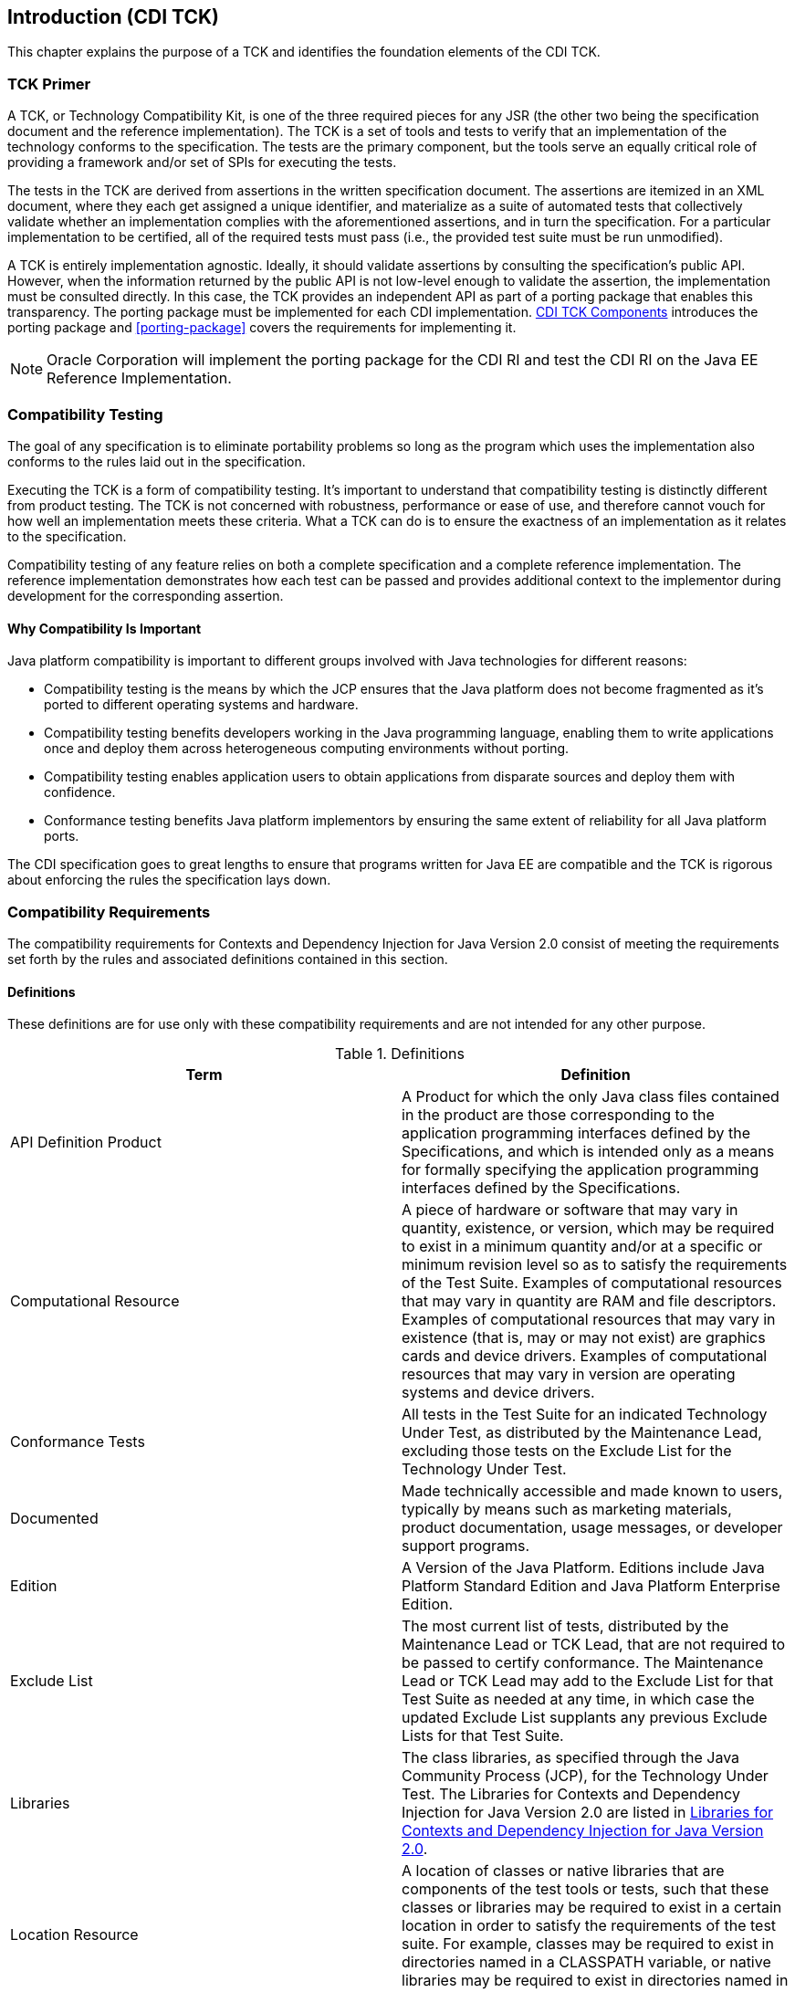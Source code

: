 [[introduction]]

== Introduction (CDI TCK)

This chapter explains the purpose of a TCK and identifies the foundation elements of the CDI TCK. 



=== TCK Primer

A TCK, or Technology Compatibility Kit, is one of the three required pieces for any JSR (the other two being the specification document and the reference implementation). The TCK is a set of tools and tests to verify that an implementation of the technology conforms to the specification. The tests are the primary component, but the tools serve an equally critical role of providing a framework and/or set of SPIs for executing the tests. 

The tests in the TCK are derived from assertions in the written specification document. The assertions are itemized in an XML document, where they each get assigned a unique identifier, and materialize as a suite of automated tests that collectively validate whether an implementation complies with the aforementioned assertions, and in turn the specification. For a particular implementation to be certified, all of the required tests must pass (i.e., the provided test suite must be run unmodified). 

A TCK is entirely implementation agnostic. Ideally, it should validate assertions by consulting the specification's public API.  However, when the information returned by the public API is not low-level enough to validate the assertion, the implementation must be consulted directly. In this case, the TCK provides an independent API as part of a porting package that enables this transparency. The porting package must be implemented for each CDI implementation. <<tck-components>> introduces the porting package and <<porting-package>> covers the requirements for implementing it. 


[NOTE]
====
Oracle Corporation will implement the porting package for the CDI RI and test the CDI RI on the Java EE Reference Implementation. 


====




=== Compatibility Testing

The goal of any specification is to eliminate portability problems so long as the program which uses the implementation also conforms to the rules laid out in the specification. 

Executing the TCK is a form of compatibility testing. It's important to understand that compatibility testing is distinctly different from product testing. The TCK is not concerned with robustness, performance or ease of use, and therefore cannot vouch for how well an implementation meets these criteria. What a TCK can do is to ensure the exactness of an implementation as it relates to the specification. 

Compatibility testing of any feature relies on both a complete specification and a complete reference implementation. The reference implementation demonstrates how each test can be passed and provides additional context to the implementor during development for the corresponding assertion. 



==== Why Compatibility Is Important

Java platform compatibility is important to different groups involved with Java technologies for different reasons: 


*  Compatibility testing is the means by which the JCP ensures that the Java platform does not become fragmented as it's ported to different operating systems and hardware. 


*  Compatibility testing benefits developers working in the Java programming language, enabling them to write applications once and deploy them across heterogeneous computing environments without porting. 


*  Compatibility testing enables application users to obtain applications from disparate sources and deploy them with confidence. 


* Conformance testing benefits Java platform implementors by ensuring the same extent of reliability for all Java platform ports. 

The CDI specification goes to great lengths to ensure that programs written for Java EE are compatible and the TCK is rigorous about enforcing the rules the specification lays down. 


=== Compatibility Requirements

The compatibility requirements for Contexts and Dependency Injection for Java Version 2.0 consist of meeting the
requirements set forth by the rules and associated definitions contained in this section.

==== Definitions

These definitions are for use only with these compatibility requirements and are not
intended for any other purpose.

.Definitions
[options="header"]
|===============
|Term|Definition
|API Definition Product   +|
                     A Product for which the only Java class files contained in the product
                     are those corresponding to the application programming interfaces
                     defined by the Specifications, and which is intended only as a means
                     for formally specifying the application programming interfaces
                     defined by the Specifications.
|Computational Resource   +|
                     A piece of hardware or software that may vary in quantity, existence,
                     or version, which may be required to exist in a minimum quantity
                     and/or at a specific or minimum revision level so as to satisfy the
                     requirements of the Test Suite.
                     Examples of computational resources that may vary in quantity are
                     RAM and file descriptors.
                     Examples of computational resources that may vary in existence (that
                     is, may or may not exist) are graphics cards and device drivers.
                     Examples of computational resources that may vary in version are
                     operating systems and device drivers.
|Conformance Tests   +|
                     All tests in the Test Suite for an indicated Technology Under Test, as
                     distributed by the Maintenance Lead, excluding those tests on the
                     Exclude List for the Technology Under Test.
|Documented   +|
                     Made technically accessible and made known to users, typically by
                     means such as marketing materials, product documentation, usage
                     messages, or developer support programs.
|Edition   +|
                     A Version of the Java Platform. Editions include Java Platform
                     Standard Edition and Java Platform Enterprise Edition.
|Exclude List   +|
                     The most current list of tests, distributed by the Maintenance Lead or TCK Lead,
                     that are not required to be passed to certify conformance. The
                     Maintenance Lead or TCK Lead may add to the Exclude List for that Test Suite as
                     needed at any time, in which case the updated Exclude List supplants
                     any previous Exclude Lists for that Test Suite.
|Libraries   +|
                     The class libraries, as specified through the Java Community Process
                     (JCP), for the Technology Under Test.
                     The Libraries for Contexts and Dependency Injection for Java Version 2.0 are listed in <<libraries>>.
|Location Resource   +|
                     A location of classes or native libraries that are components of the test
                     tools or tests, such that these classes or libraries may be required to
                     exist in a certain location in order to satisfy the requirements of the
                     test suite.
                     For example, classes may be required to exist in directories named in a
                     CLASSPATH variable, or native libraries may be required to exist in
                     directories named in a PATH variable.
|Maintenance Lead   +|
                     The Java Community Process member responsible for maintaining the
                     Specification, reference implementation, and TCK for the Technology.
                     Red Hat is the Maintenance Lead for Contexts and Dependency Injection for Java Version 2.0.
|Operating Mode   +|
                     Any Documented option of a Product that can be changed by a user in
                     order to modify the behavior of the Product.
                     For example, an Operating Mode can be binary (enable/disable
                     optimization), an enumeration (select from a list of protocols), or a
                     range (set the maximum number of active threads).
                     Note that an Operating Mode may be selected by a command line
                     switch, an environment variable, a GUI user interface element, a
                     configuration or control file, etc.
|Product   +|
                     A licensee product in which the Technology Under Test is
                     implemented or incorporated, and that is subject to compatibility
                     testing.
|Product Configuration   +|
                     A specific setting or instantiation of an Operating Mode.
                     For example, a Product supporting an Operating Mode that permits
                     user selection of an external encryption package may have a Product
                     Configuration that links the Product to that encryption package.
|Reference Implementation (RI)   +|
                     The prototype or "proof of concept" implementation of a Specification.
|Resource   +|
                     A Computational Resource, a Location Resource, or a Security
                     Resource.
|Rules   +|
                     These definitions and rules in this Compatibility Requirements section
                     of this User’s Guide.
|Specifications   +|
                     The documents produced through the Java Community Process that
                     define a particular Version of a Technology.
                     The Specifications for the Technology Under Test are referenced later
                     in this chapter.
|TCK Lead   +|
                     Person responsible for maintaining TCK for the Technology. TCK Lead is deputy of Red Hat.
|Technology   +|
                     Specifications and a reference implementation produced through the
                     Java Community Process.
|Technology Under Test  +|
                     Specifications and the reference implementation for Contexts and Dependency Injection for Java Version 2.0.
|Test Suite   +|
                     The requirements, tests, and testing tools distributed by the
                     Maintenance Lead or TCK Lead as applicable to a given Version of the Technology.
|Version  +|
                     A release of the Technology, as produced through the Java
                     Community Process.
|===============

==== Rules for Contexts and Dependency Injection for Java Version 2.0 Products

The following rules apply for each version of an operating system, software
component, and hardware platform Documented as supporting the Product:

*CDI-1* The Product must be able to satisfy all applicable compatibility requirements,
including passing all Conformance Tests, in every Product Configuration and in every
combination of Product Configurations, except only as specifically exempted by these
Rules.

For example, if a Product provides distinct Operating Modes to optimize performance,
then that Product must satisfy all applicable compatibility requirements for a Product
in each Product Configuration, and combination of Product Configurations, of those
Operating Modes.

*CDI-1.1* If an Operating Mode controls a Resource necessary for the basic execution of
the Test Suite, testing may always use a Product Configuration of that Operating Mode
providing that Resource, even if other Product Configurations do not provide that
Resource. Notwithstanding such exceptions, each Product must have at least one set of
Product Configurations of such Operating Modes that is able to pass all the Conformance Tests.

For example, a Product with an Operating Mode that controls a security policy which has one or more Product Configurations that cause
Conformance Tests to fail may be tested using a Product Configuration that allows all Conformance Tests to pass.

*CDI-1.2* A Product Configuration of an Operating Mode that causes the Product to
report only version, usage, or diagnostic information is exempted from these
compatibility rules.

*CDI-1.3* A Product may contain an Operating Mode that selects the Edition with
which it is compatible. The Product must meet the compatibility requirements for the
corresponding Edition for all Product Configurations of this Operating Mode. This
Operating Mode must affect no smaller unit of execution than an entire Application.

*CDI-1.4* An API Definition Product is exempt from all functional testing requirements
defined here, except the signature tests.

*CDI-2* Some Conformance Tests may have properties that may be changed. Properties
that can be changed are identified in the configuration interview. Properties that can be
changed are specified in <<tck-properties>>. Apart from changing such properties and other allowed
modifications described in this User’s Guide (if any), no source or binary code for a
Conformance Test may be altered in any way without prior written permission.

*CDI-3* The testing tools supplied as part of the Test Suite or as updated by the
Maintenance Lead or TCK Lead must be used to certify compliance.

*CDI-4* The Exclude List associated with the Test Suite cannot be modified.

*CDI-5* The Maintenance Lead or TCK Lead can define exceptions to these Rules. Such exceptions
would be made available to and apply to all licensees.

*CDI-6* All hardware and software component additions, deletions, and modifications to
a Documented supporting hardware/software platform, that are not part of the
Product but required for the Product to satisfy the compatibility requirements, must be
Documented and available to users of the Product.
For example, if a patch to a particular version of a supporting operating system is
required for the Product to pass the Conformance Tests, that patch must be
Documented and available to users of the Product.

*CDI-7* The Product must contain the full set of public and protected classes and
interfaces for all the Libraries. Those classes and interfaces must contain exactly the set
of public and protected methods, constructors, and fields defined by the Specifications
for those Libraries. No subsetting, supersetting, or modifications of the public and
protected API of the Libraries are allowed except only as specifically exempted by
these Rules.

*CDI-8* Except for tests specifically required by this TCK to be recompiled (if any), the
binary Conformance Tests supplied as part of the Test Suite or as updated by the
Maintenance Lead or TCK Lead must be used to certify compliance.

*CDI-9* The functional programmatic behavior of any binary class or interface must be
that defined by the Specifications.


=== About the CDI TCK

The CDI TCK is designed as a portable, configurable and automated test suite for verifying the compatibility of an implementation of the JSR 365: Contexts and Dependency Injection for Java 2.0 specification. The test suite is built atop TestNG framework and Arquillian platform.

Each test class in the suite acts as a deployable unit. The deployable units, or artifacts, can be either a WAR or an EAR. 


[NOTE]
====
The test archives are built with ShrinkWrap, a Java API for creating archives. 
ShrinkWrap is a part of the Arqullian platform ecosystem. 

====




==== CDI TCK Specifications and Requirements

This section lists the applicable requirements and specifications for the CDI TCK. 


*  *Specification requirements* - Software requirements for a CDI implementation are itemized in section 1.2, "Relationship to other specifications" in the CDI specification, with details provided throughout the specification. Generally, the CDI specification targets the Java EE 7 platform and is aligned with its specifications. 


*  *Contexts and Dependency Injection for
                     Java 2.0 API* - The Java API defined in the CDI specification and provided by the reference implementation.


*  *Testing platform* - The CDI TCK requires version 1.1.7.Final of the Arquillian (http://arquillian.org). The TCK test suite is based on TestNG 6.x (http://testng.org). .


*  *Porting Package* - An implementation of SPIs that are required for the test suite to run the in-container tests and at times extend the CDI 2.0 API to provide extra information to the TCK.


*  *TCK Audit Tool* - An itemization of the assertions in the specification documents which are cross referenced by the individual tests. Describes how well the TCK covers the specification. 


*  *Reference runtime* - The designated reference runtime for compatibility testing of the CDI specification is the Oracle Java Platform, Enterprise Edition (Java EE) 7 reference implementation (RI). 


*  *JSR 330* - CDI builds on JSR 330, and as such JSR 365 implementations must additionally pass the JSR 330 TCK.


[TIP]
====
The TCK distribution includes +weld/porting-package-lib/weld-inject-tck-runner-X.Y.Z-Q-tests.jar+ which contains two classes showing how the CDI RI passes the JSR 330 TCK. The source for these classes is available from link:$$https://github.com/weld/core/tree/2.0/inject-tck-runner/src/test/java/org/jboss/weld/atinject/tck$$[] 


====


[[tck-components]]


==== CDI TCK Components

The CDI TCK includes the following components:


*  *Arquillian 1.1.7.Final*


*  *TestNG 6.8.8*


*  *Porting Package SPIs* - Extensions to the CDI SPIs to allow testing of a container. 


*  *The test suite*, which is a collection of TestNG tests, the TestNG test suite descriptor and supplemental resources that configure CDI and other software components. 


*  *The TCK audit* is used to list out the assertions identified in the CDI specification. It matches the assertions to testcases in the test suite by unique identifier and produces a coverage report. 

The audit document is provided along with the TCK; at least 95% of assertions are tested. Each assertion is defined with a reference to a chapter, section and paragraph from the specification document, making it easy for the implementor to locate the language in the specification document that supports the feature being tested. 


*  *TCK documentation* accompanied by release notes identifying updates between versions. 


[NOTE]
====
Oracle Corporation will implement the porting package for the CDI RI and test the CDI RI on the Java EE Reference Implementation. 


====


The CDI TCK has been tested on following platforms:


*  WildFly 8.x using Oracle Java SE 7 on Red Hat Enterprise Linux 5.2 

CDI supports Java EE 5, Java EE 6, Java EE 6 Web Profile, Java EE 7, Java EE 7 Web Profile, Embeddable EJB 3.1, and the Embeddable EJB 3.2. The TCK will execute on any of these runtimes, but is only part of the CTS for Java EE 7 and Java EE 7 Web Profile. 

[[libraries]]

=== Libraries for Contexts and Dependency Injection for Java Version 2.0

The following is the list of packages that constitute the required class libraries for
Contexts and Dependency Injection for Java:

* javax.decorator
* javax.enterprise.context
* javax.enterprise.context.spi
* javax.enterprise.event
* javax.enterprise.inject
* javax.enterprise.inject.spi
* javax.enterprise.util